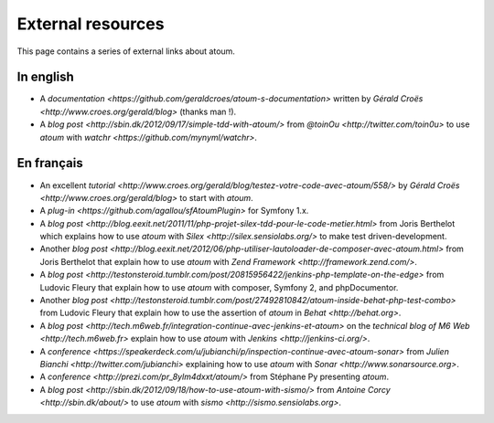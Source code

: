 External resources
*******************

.. note::
This page contains a series of external links about atoum.


.. _ressource_en

In english
===========

* A `documentation <https://github.com/geraldcroes/atoum-s-documentation>` written by `Gérald Croës <http://www.croes.org/gerald/blog>` (thanks man !).
* A `blog post <http://sbin.dk/2012/09/17/simple-tdd-with-atoum/>` from `@toinOu <http://twitter.com/toin0u>` to use *atoum* with `watchr <https://github.com/mynyml/watchr>`. 

.. _ressource_fr

En français
===========

* An excellent `tutorial <http://www.croes.org/gerald/blog/testez-votre-code-avec-atoum/558/>` by `Gérald Croës <http://www.croes.org/gerald/blog>` to start with *atoum*.
* A `plug-in <https://github.com/agallou/sfAtoumPlugin>` for Symfony 1.x.
* A `blog post <http://blog.eexit.net/2011/11/php-projet-silex-tdd-pour-le-code-metier.html>` from Joris Berthelot which explains how to use *atoum* with `Silex <http://silex.sensiolabs.org/>` to make test driven-development.
* Another `blog post <http://blog.eexit.net/2012/06/php-utiliser-lautoloader-de-composer-avec-atoum.html>` from Joris Berthelot that explain how to use *atoum* with `Zend Framework <http://framework.zend.com/>`.
* A `blog post <http://testonsteroid.tumblr.com/post/20815956422/jenkins-php-template-on-the-edge>` from Ludovic Fleury that explain how to use *atoum* with composer,  Symfony 2, and phpDocumentor.
* Another `blog post <http://testonsteroid.tumblr.com/post/27492810842/atoum-inside-behat-php-test-combo>` from Ludovic Fleury that explain how to use the assertion of *atoum* in `Behat <http://behat.org>`.
* A `blog post <http://tech.m6web.fr/integration-continue-avec-jenkins-et-atoum>` on the `technical blog of M6 Web <http://tech.m6web.fr>` explain how to use *atoum* with `Jenkins <http://jenkins-ci.org/>`.
* A `conference <https://speakerdeck.com/u/jubianchi/p/inspection-continue-avec-atoum-sonar>` from `Julien Bianchi <http://twitter.com/jubianchi>` explaining how to use *atoum* with `Sonar <http://www.sonarsource.org>`.
* A `conference <http://prezi.com/pr_8ylm4dxxt/atoum/>` from Stéphane Py presenting *atoum*.
* A `blog post <http://sbin.dk/2012/09/18/how-to-use-atoum-with-sismo/>` from  `Antoine Corcy <http://sbin.dk/about/>` to use  *atoum* with `sismo <http://sismo.sensiolabs.org>`.
